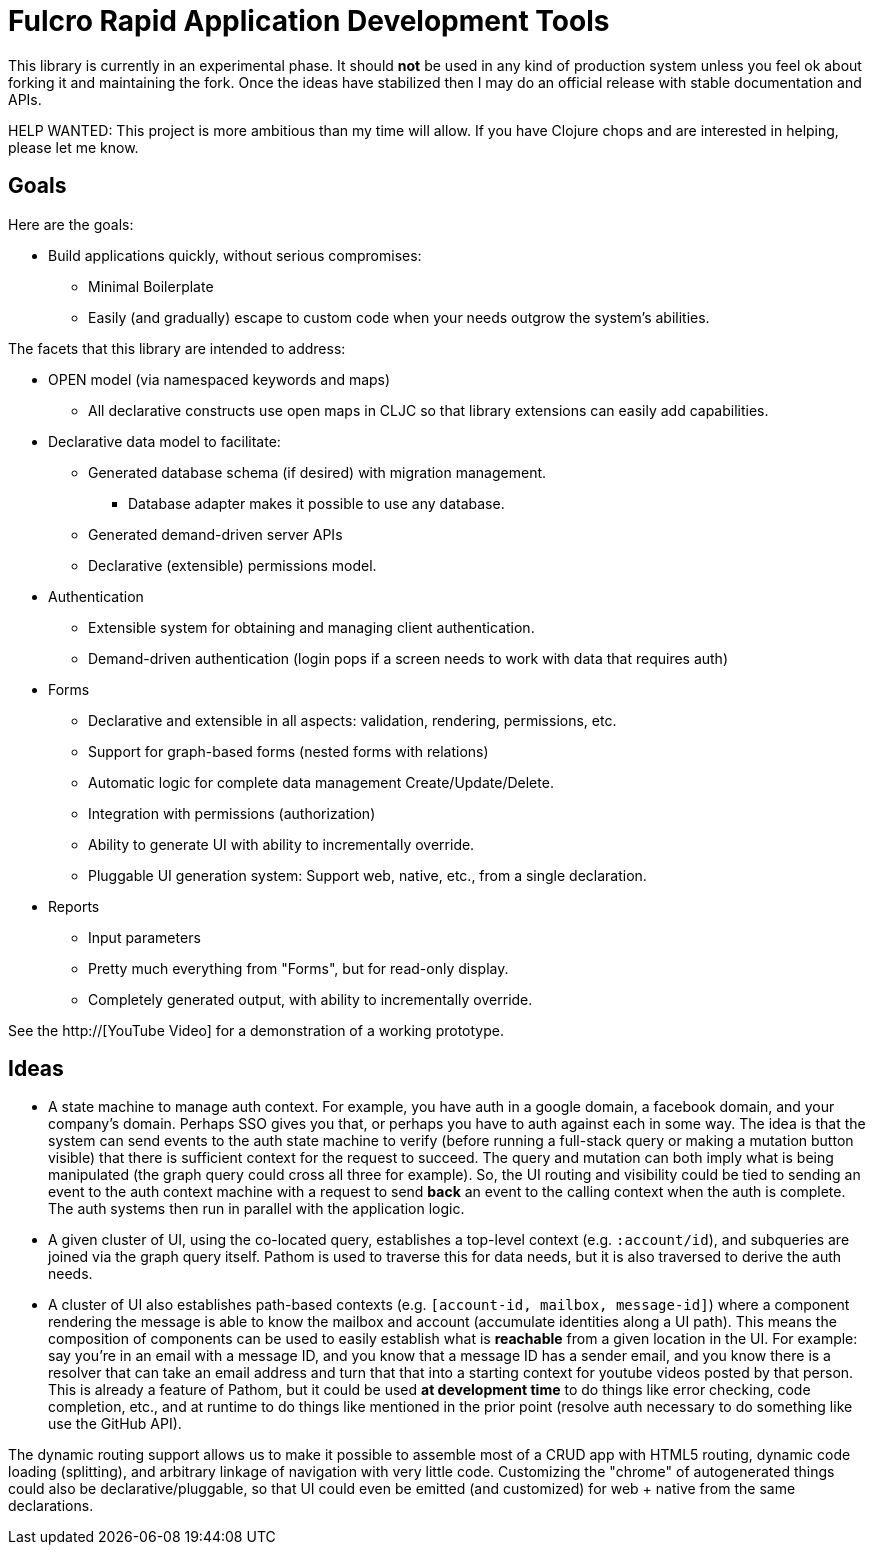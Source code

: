 = Fulcro Rapid Application Development Tools

This library is currently in an experimental phase. It should *not* be used in any kind of production
system unless you feel ok about forking it and maintaining the fork.  Once the ideas have
stabilized then I may do an official release with stable documentation and APIs.

HELP WANTED: This project is more ambitious than my time will allow. If you have Clojure chops and are
interested in helping, please let me know.

== Goals

Here are the goals:

* Build applications quickly, without serious compromises:
** Minimal Boilerplate
** Easily (and gradually) escape to custom code when your needs outgrow the system's abilities.

The facets that this library are intended to address:

* OPEN model (via namespaced keywords and maps)
** All declarative constructs use open maps in CLJC so that
library extensions can easily add capabilities.

* Declarative data model to facilitate:
** Generated database schema (if desired) with migration management.
*** Database adapter makes it possible to use any database.
** Generated demand-driven server APIs
** Declarative (extensible) permissions model.

* Authentication
** Extensible system for obtaining and managing client authentication.
** Demand-driven authentication (login pops if a screen needs to work with data that requires auth)

* Forms
** Declarative and extensible in all aspects: validation, rendering, permissions, etc.
** Support for graph-based forms (nested forms with relations)
** Automatic logic for complete data management Create/Update/Delete.
** Integration with permissions (authorization)
** Ability to generate UI with ability to incrementally override.
** Pluggable UI generation system: Support web, native, etc., from a single declaration.

* Reports
** Input parameters
** Pretty much everything from "Forms", but for read-only display.
** Completely generated output, with ability to incrementally override.

See the http://[YouTube Video] for a demonstration of a working prototype.

== Ideas

* A state machine to manage auth context.  For example, you have auth in a google domain, a
facebook domain, and your company's domain.  Perhaps SSO gives you that, or perhaps you
have to auth against each in some way.  The idea is that the system can send events
to the auth state machine to verify (before running a full-stack query or making a mutation
button visible) that there is sufficient context for the request to succeed.  The query and mutation
can both imply what is being manipulated (the graph query could cross all three for example). So,
the UI routing and visibility could be tied to sending an event to the auth context machine with
a request to send *back* an event to the calling context when the auth is complete.  The auth systems
then run in parallel with the application logic.

* A given cluster of UI, using the co-located query, establishes a top-level context (e.g. `:account/id`),
and subqueries are joined via the graph query itself.  Pathom is used to traverse this for data needs,
but it is also traversed to derive the auth needs.

* A cluster of UI also establishes path-based contexts (e.g. `[account-id, mailbox, message-id]`) where a component
rendering the message is able to know the mailbox and account (accumulate identities along a UI path). This means
the composition of components can be used to easily establish what is *reachable* from a given location in the UI.
For example: say you're in an email with a message ID, and you know that a message ID has a sender email, and 
you know there is a resolver that can take an email address and turn that
that into a starting context for youtube videos posted by that person. This is already a feature of Pathom, but
it could be used *at development time* to do things like error checking, code completion, etc., and at
runtime to do things like mentioned in the prior point (resolve auth necessary to do something like use the
GitHub API).

The dynamic routing support allows us to make it possible to assemble most of a CRUD app with HTML5
routing, dynamic code loading (splitting), and arbitrary linkage of navigation with very little code.
Customizing the "chrome" of autogenerated things could also be declarative/pluggable, so that UI could even
be emitted (and customized) for web + native from the same declarations.
